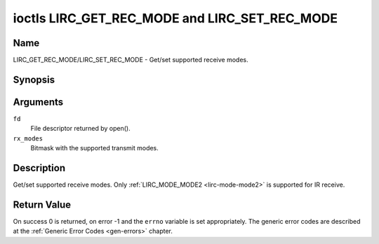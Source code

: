 .. -*- coding: utf-8; mode: rst -*-

.. _lirc_get_rec_mode:
.. _lirc_set_rec_mode:

**********************************************
ioctls LIRC_GET_REC_MODE and LIRC_SET_REC_MODE
**********************************************

Name
====

LIRC_GET_REC_MODE/LIRC_SET_REC_MODE - Get/set supported receive modes.

Synopsis
========

.. c:function:: int ioctl( int fd, LIRC_GET_REC_MODE, __u32 rx_modes)
	:name: LIRC_GET_REC_MODE

.. c:function:: int ioctl( int fd, LIRC_SET_REC_MODE, __u32 rx_modes)
	:name: LIRC_SET_REC_MODE

Arguments
=========

``fd``
    File descriptor returned by open().

``rx_modes``
    Bitmask with the supported transmit modes.

Description
===========

Get/set supported receive modes. Only :ref:`LIRC_MODE_MODE2 <lirc-mode-mode2>`
is supported for IR receive.

Return Value
============

On success 0 is returned, on error -1 and the ``errno`` variable is set
appropriately. The generic error codes are described at the
:ref:`Generic Error Codes <gen-errors>` chapter.
